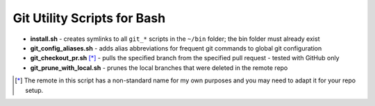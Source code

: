 ============================
Git Utility Scripts for Bash
============================

- **install.sh** - creates symlinks to all ``git_*`` scripts in the ``~/bin`` folder; the bin folder must already exist
- **git_config_aliases.sh** - adds alias abbreviations for frequent git commands to global git configuration
- **git_checkout_pr.sh** [*]_ - pulls the specified branch from the specified pull request - tested with GitHub only
- **git_prune_with_local.sh** - prunes the local branches that were deleted in the remote repo

.. [*] The remote in this script has a non-standard name for my own purposes and you may need to adapt it for your repo setup.
